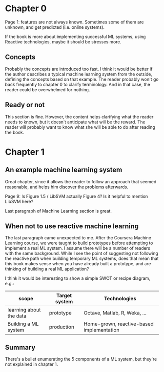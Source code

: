 * Chapter 0

Page 1: features are not always known. Sometimes some of them are unknown, and get predicted (i.e. online systems).

If the book is more about implementing successful ML systems, using Reactive technologies, maybe it should be stresses more.

** Concepts
Probably the concepts are introduced too fast. I think it would be better if the author describes a typical machine learning system from the outside, defining the concepts based on that example.
The reader probably won't go back frequently to chapter 0 to clarify terminology. And in that case, the reader could be overwhelmed for nothing.

** Ready or not
This section is fine. However, the content helps clarifying what the reader needs to known, but it doesn't anticipate what will be the reward. The reader will probably want to know what she will be able to do after reading the book.

* Chapter 1

** An example machine learning system

Great chapter, since it allows the reader to follow an approach that seemed reasonable, and helps him discover the problems afterwards.

Page 9: Is Figure 1.5 / LibSVM actually Figure 4? Is it helpful to mention LibSVM here?

Last paragraph of Machine Learning section is great.

** When not to use reactive machine learning

The last paragraph came unexpected to me. After the Coursera Machine Learning course, we were taught to build prototypes before attempting to implement a real ML system.
I assume there will be a number of readers with the same background. While I see the point of suggesting not following the reactive path when building temporary ML systems,
does that mean that this book makes sense when you have already built a prototype, and are thinking of building a real ML application?

I think it would be interesting to show a simple SWOT or recipe diagram, e.g.:

| scope                   | Target system | Technologies                              |
|-------------------------+---------------+-------------------------------------------|
| learning about the data | prototype     | Octave, Matlab, R, Weka, ...              |
| Building a ML system    | production    | Home-grown, reactive-based implementation |

** Summary

There's a bullet enumerating the 5 components of a ML system, but they're not explained in chapter 1.
